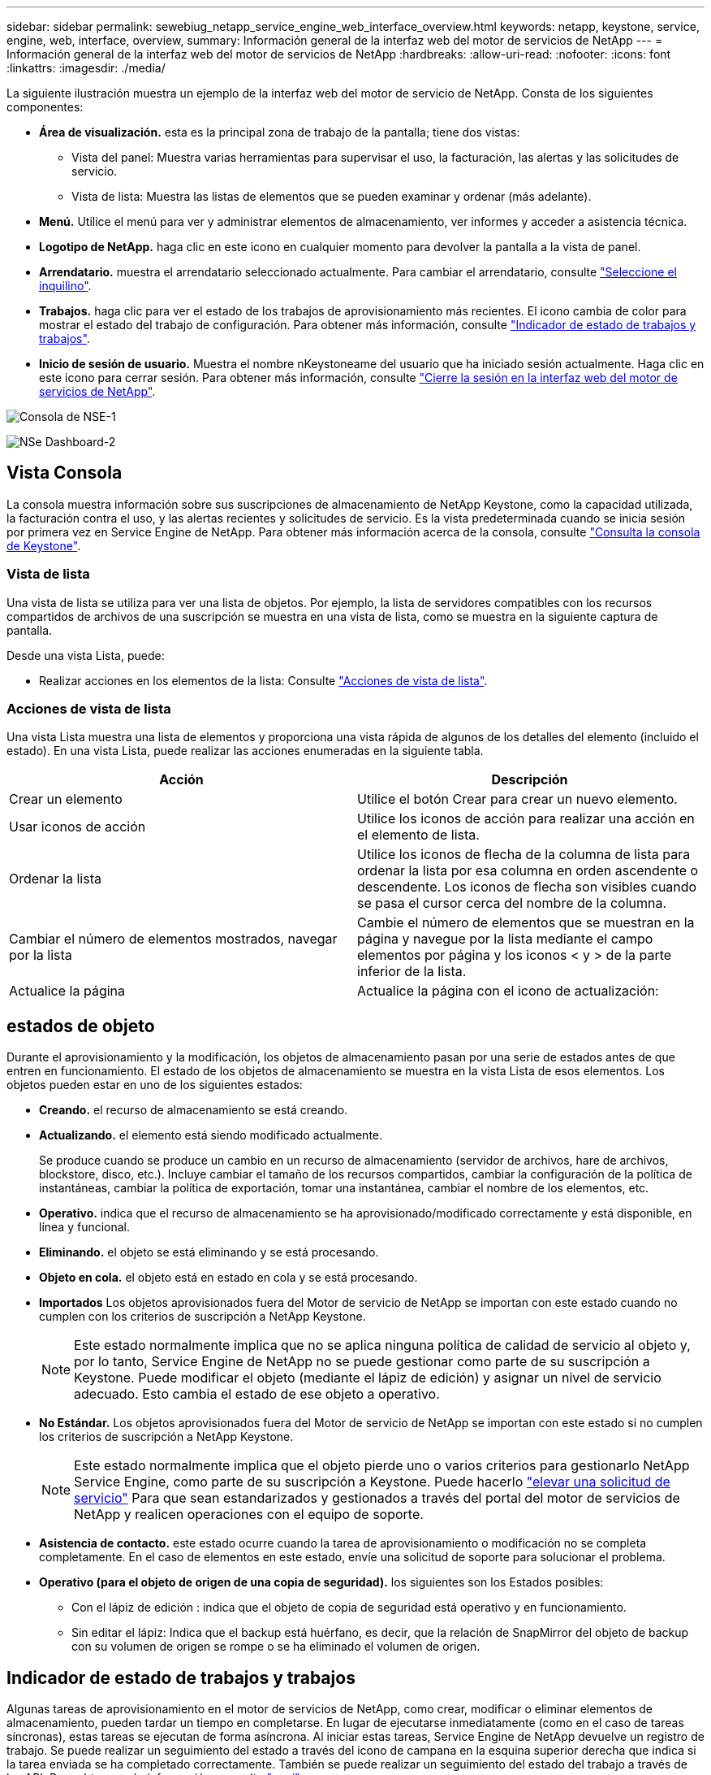 ---
sidebar: sidebar 
permalink: sewebiug_netapp_service_engine_web_interface_overview.html 
keywords: netapp, keystone, service, engine, web, interface, overview, 
summary: Información general de la interfaz web del motor de servicios de NetApp 
---
= Información general de la interfaz web del motor de servicios de NetApp
:hardbreaks:
:allow-uri-read: 
:nofooter: 
:icons: font
:linkattrs: 
:imagesdir: ./media/


[role="lead"]
La siguiente ilustración muestra un ejemplo de la interfaz web del motor de servicio de NetApp. Consta de los siguientes componentes:

* *Área de visualización.* esta es la principal zona de trabajo de la pantalla; tiene dos vistas:
+
** Vista del panel: Muestra varias herramientas para supervisar el uso, la facturación, las alertas y las solicitudes de servicio.
** Vista de lista: Muestra las listas de elementos que se pueden examinar y ordenar (más adelante).


* *Menú.* Utilice el menú para ver y administrar elementos de almacenamiento, ver informes y acceder a asistencia técnica.
* *Logotipo de NetApp.* haga clic en este icono en cualquier momento para devolver la pantalla a la vista de panel.
* *Arrendatario.* muestra el arrendatario seleccionado actualmente. Para cambiar el arrendatario, consulte link:sewebiug_select_tenant.html["Seleccione el inquilino"].
* *Trabajos.* haga clic para ver el estado de los trabajos de aprovisionamiento más recientes. El icono cambia de color para mostrar el estado del trabajo de configuración. Para obtener más información, consulte link:sewebiug_netapp_service_engine_web_interface_overview.html#jobs-and-job-status-indicator["Indicador de estado de trabajos y trabajos"].
* *Inicio de sesión de usuario.* Muestra el nombre nKeystoneame del usuario que ha iniciado sesión actualmente. Haga clic en este icono para cerrar sesión. Para obtener más información, consulte link:sewebiug_log_in_to_the_netapp_service_engine_web_interface.html#log-out-of-the-netapp-service-engine-web-interface["Cierre la sesión en la interfaz web del motor de servicios de NetApp"].


image:sewebiug_image9_dashboard1.png["Consola de NSE-1"]

image:sewebiug_image9_dashboard2.png["NSe Dashboard-2"]



== Vista Consola

La consola muestra información sobre sus suscripciones de almacenamiento de NetApp Keystone, como la capacidad utilizada, la facturación contra el uso, y las alertas recientes y solicitudes de servicio. Es la vista predeterminada cuando se inicia sesión por primera vez en Service Engine de NetApp. Para obtener más información acerca de la consola, consulte link:sewebiug_dashboard.html["Consulta la consola de Keystone"].



=== Vista de lista

Una vista de lista se utiliza para ver una lista de objetos. Por ejemplo, la lista de servidores compatibles con los recursos compartidos de archivos de una suscripción se muestra en una vista de lista, como se muestra en la siguiente captura de pantalla.

Desde una vista Lista, puede:

* Realizar acciones en los elementos de la lista: Consulte link:sewebiug_netapp_service_engine_web_interface_overview.html#list-view["Acciones de vista de lista"].




=== Acciones de vista de lista

Una vista Lista muestra una lista de elementos y proporciona una vista rápida de algunos de los detalles del elemento (incluido el estado). En una vista Lista, puede realizar las acciones enumeradas en la siguiente tabla.

|===
| Acción | Descripción 


| Crear un elemento | Utilice el botón Crear para crear un nuevo elemento. 


| Usar iconos de acción | Utilice los iconos de acción para realizar una acción en el elemento de lista. 


| Ordenar la lista | Utilice los iconos de flecha de la columna de lista para ordenar la lista por esa columna en orden ascendente o descendente. Los iconos de flecha son visibles cuando se pasa el cursor cerca del nombre de la columna. 


| Cambiar el número de elementos mostrados, navegar por la lista | Cambie el número de elementos que se muestran en la página y navegue por la lista mediante el campo elementos por página y los iconos < y > de la parte inferior de la lista. 


| Actualice la página | Actualice la página con el icono de actualización: 
|===


== estados de objeto

Durante el aprovisionamiento y la modificación, los objetos de almacenamiento pasan por una serie de estados antes de que entren en funcionamiento. El estado de los objetos de almacenamiento se muestra en la vista Lista de esos elementos. Los objetos pueden estar en uno de los siguientes estados:

* *Creando.* el recurso de almacenamiento se está creando.
* *Actualizando.* el elemento está siendo modificado actualmente.
+
Se produce cuando se produce un cambio en un recurso de almacenamiento (servidor de archivos, hare de archivos, blockstore, disco, etc.). Incluye cambiar el tamaño de los recursos compartidos, cambiar la configuración de la política de instantáneas, cambiar la política de exportación, tomar una instantánea, cambiar el nombre de los elementos, etc.

* *Operativo.* indica que el recurso de almacenamiento se ha aprovisionado/modificado correctamente y está disponible, en línea y funcional.
* *Eliminando.* el objeto se está eliminando y se está procesando.
* *Objeto en cola.* el objeto está en estado en cola y se está procesando.
* *Importados* Los objetos aprovisionados fuera del Motor de servicio de NetApp se importan con este estado cuando no cumplen con los criterios de suscripción a NetApp Keystone.
+

NOTE: Este estado normalmente implica que no se aplica ninguna política de calidad de servicio al objeto y, por lo tanto, Service Engine de NetApp no se puede gestionar como parte de su suscripción a Keystone. Puede modificar el objeto (mediante el lápiz de edición) y asignar un nivel de servicio adecuado. Esto cambia el estado de ese objeto a operativo.

* *No Estándar.* Los objetos aprovisionados fuera del Motor de servicio de NetApp se importan con este estado si no cumplen los criterios de suscripción a NetApp Keystone.
+

NOTE: Este estado normalmente implica que el objeto pierde uno o varios criterios para gestionarlo NetApp Service Engine, como parte de su suscripción a Keystone. Puede hacerlo link:https://docs.netapp.com/us-en/keystone/sewebiug_raise_a_service_request.html["elevar una solicitud de servicio"] Para que sean estandarizados y gestionados a través del portal del motor de servicios de NetApp y realicen operaciones con el equipo de soporte.

* *Asistencia de contacto.* este estado ocurre cuando la tarea de aprovisionamiento o modificación no se completa completamente. En el caso de elementos en este estado, envíe una solicitud de soporte para solucionar el problema.
* *Operativo (para el objeto de origen de una copia de seguridad).* los siguientes son los Estados posibles:
+
** Con el lápiz de edición : indica que el objeto de copia de seguridad está operativo y en funcionamiento.
** Sin editar el lápiz: Indica que el backup está huérfano, es decir, que la relación de SnapMirror del objeto de backup con su volumen de origen se rompe o se ha eliminado el volumen de origen.






== Indicador de estado de trabajos y trabajos

Algunas tareas de aprovisionamiento en el motor de servicios de NetApp, como crear, modificar o eliminar elementos de almacenamiento, pueden tardar un tiempo en completarse. En lugar de ejecutarse inmediatamente (como en el caso de tareas síncronas), estas tareas se ejecutan de forma asíncrona. Al iniciar estas tareas, Service Engine de NetApp devuelve un registro de trabajo. Se puede realizar un seguimiento del estado a través del icono de campana en la esquina superior derecha que indica si la tarea enviada se ha completado correctamente. También se puede realizar un seguimiento del estado del trabajo a través de las API. Para obtener más información, consulte link:https://docs.netapp.com/us-en/keystone/seapiref_jobs.html#retrieve-jobs["aquí"]

|===
| Color del indicador | Descripción 


| Negro | Hay una tarea en ejecución. 


| Rojo | No se pudo completar la última tarea. 


| Verde | La última tarea se completó correctamente. 
|===
Haga clic en el indicador de estado para ver el estado de las 10 tareas más recientes.
